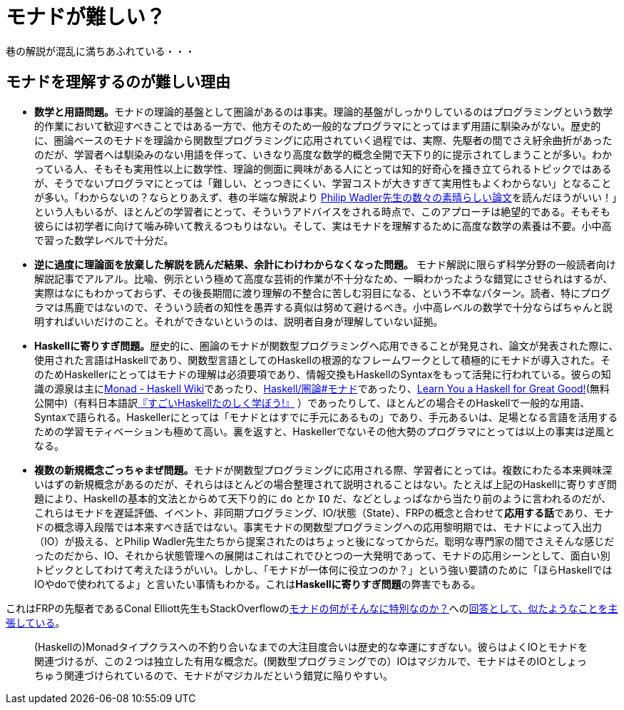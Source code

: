= モナドが難しい？
ifndef::stem[:stem: latexmath]
ifndef::icons[:icons: font]
ifndef::imagesdir[:imagesdir: ./img/]
ifndef::source-highlighter[:source-highlighter: highlightjs]
ifndef::highlightjs-theme:[:highlightjs-theme: tomorrow-night]

++++
<style type="text/css">
th,td {
    border: solid 0px;  
}　
p>code {background-color: #aaaaaa};
td>code {background-color: #aaaaaa};
</style>
++++

巷の解説が混乱に満ちあふれている・・・

[[whysohard]]
== モナドを理解するのが難しい理由

- **数学と用語問題。**モナドの理論的基盤として圏論があるのは事実。理論的基盤がしっかりしているのはプログラミングという数学的作業において歓迎すべきことではある一方で、他方そのため一般的なプログラマにとってはまず用語に馴染みがない。歴史的に、圏論ベースのモナドを理論から関数型プログラミングに応用されていく過程では、実際、先駆者の間でさえ紆余曲折があったのだが、学習者へは馴染みのない用語を伴って、いきなり高度な数学的概念全開で天下り的に提示されてしまうことが多い。わかっている人、そもそも実用性以上に数学性、理論的側面に興味がある人にとっては知的好奇心を掻き立てられるトピックではあるが、そうでないプログラマにとっては「難しい、とっつきにくい、学習コストが大きすぎて実用性もよくわからない」となることが多い。「わからないの？ならとりあえず、巷の半端な解説より
http://homepages.inf.ed.ac.uk/wadler/topics/monads.html[Philip Wadler先生の数々の素晴らしい論文]を読んだほうがいい！」という人もいるが、ほとんどの学習者にとって、そういうアドバイスをされる時点で、このアプローチは絶望的である。そもそも彼らには初学者に向けて噛み砕いて教えるつもりはない。そして、実はモナドを理解するために高度な数学の素養は不要。小中高で習った数学レベルで十分だ。

- **逆に過度に理論面を放棄した解説を読んだ結果、余計にわけわからなくなった問題。** モナド解説に限らず科学分野の一般読者向け解説記事でアルアル。比喩、例示という極めて高度な芸術的作業が不十分なため、一瞬わかったような錯覚にさせられはするが、実際はなにもわかっておらず、その後長期間に渡り理解の不整合に苦しむ羽目になる、という不幸なパターン。読者、特にプログラマは馬鹿ではないので、そういう読者の知性を愚弄する真似は努めて避けるべき。小中高レベルの数学で十分ならばちゃんと説明すればいいだけのこと。それができないというのは、説明者自身が理解していない証拠。


- **Haskellに寄りすぎ問題。**歴史的に、圏論のモナドが関数型プログラミングへ応用できることが発見され、論文が発表された際に、使用された言語はHaskellであり、関数型言語としてのHaskellの根源的なフレームワークとして積極的にモナドが導入された。そのためHaskellerにとってはモナドの理解は必須要項であり、情報交換もHaskellのSyntaxをもって活発に行われている。彼らの知識の源泉は主にlink:https://wiki.haskell.org/Monad[Monad - Haskell Wiki]であったり、link:https://ja.wikibooks.org/wiki/Haskell/%E5%9C%8F%E8%AB%96#%E3%83%A2%E3%83%8A%E3%83%89[Haskell/圏論#モナド]であったり、link:http://learnyouahaskell.com/chapters[Learn You a Haskell for Great Good!](無料公開中)（有料日本語訳link:https://amzn.to/2TIeoRe[『すごいHaskellたのしく学ぼう!』]
）であったりして、ほとんどの場合そのHaskellで一般的な用語、Syntaxで語られる。Haskellerにとっては「モナドとはすでに手元にあるもの」であり、手元あるいは、足場となる言語を活用するための学習モティベーションも極めて高い。裏を返すと、Haskellerでないその他大勢のプログラマにとっては以上の事実は逆風となる。


- **複数の新規概念ごっちゃまぜ問題。**モナドが関数型プログラミングに応用される際、学習者にとっては。複数にわたる本来興味深いはずの新規概念があるのだが、それらはほとんどの場合整理されて説明されることはない。たとえば上記のHaskellに寄りすぎ問題により、Haskellの基本的文法とからめて天下り的に `do` とか `IO` だ、などとしょっぱなから当たり前のように言われるのだが、これらはモナドを遅延評価、イベント、非同期プログラミング、IO/状態（State）、FRPの概念と合わせて**応用する話**であり、モナドの概念導入段階では本来すべき話ではない。事実モナドの関数型プログラミングへの応用黎明期では、モナドによって入出力（IO）が扱える、とPhilip Wadler先生たちから提案されたのはちょっと後になってからだ。聡明な専門家の間でさえそんな感じだったのだから、IO、それから状態管理への展開はこれはこれでひとつの一大発明であって、モナドの応用シーンとして、面白い別トピックとしてわけて考えたほうがいい。しかし、「モナドが一体何に役立つのか？」という強い要請のために「ほらHaskellではIOやdoで使われてるよ」と言いたい事情もわかる。これは**Haskellに寄りすぎ問題**の弊害でもある。

これはFRPの先駆者であるConal Elliott先生もStackOverflowのlink:https://stackoverflow.com/questions/16439025/what-is-so-special-about-monads[モナドの何がそんなに特別なのか？]へのlink:https://stackoverflow.com/a/16444789[回答として、似たようなことを主張している]。

> (Haskellの)Monadタイプクラスへの不釣り合いなまでの大注目度合いは歴史的な幸運にすぎない。彼らはよくIOとモナドを関連づけるが、この２つは独立した有用な概念だ。(関数型プログラミングでの）IOはマジカルで、モナドはそのIOとしょっちゅう関連づけられているので、モナドがマジカルだという錯覚に陥りやすい。
